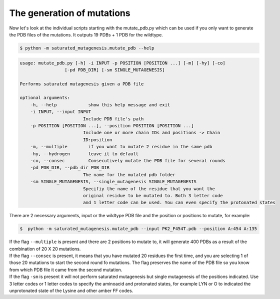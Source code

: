 The generation of mutations
****************************
Now let's look at the individual scripts starting with the mutate_pdb.py which can be used if you only want to generate the PDB files of the mutations. It outputs 19 PDBs + 1 PDB for the wildtype.

.. code-block:: bash

    $ python -m saturated_mutagenesis.mutate_pdb --help
    
.. code-block:: bash

    usage: mutate_pdb.py [-h] -i INPUT -p POSITION [POSITION ...] [-m] [-hy] [-co]
                     [-pd PDB_DIR] [-sm SINGLE_MUTAGENESIS]

    Performs saturated mutagenesis given a PDB file

    optional arguments:
        -h, --help            show this help message and exit
        -i INPUT, --input INPUT
                            Include PDB file's path
        -p POSITION [POSITION ...], --position POSITION [POSITION ...]
                            Include one or more chain IDs and positions -> Chain
                            ID:position
        -m, --multiple        if you want to mutate 2 residue in the same pdb
        -hy, --hydrogen       leave it to default
        -co, --consec         Consecutively mutate the PDB file for several rounds
        -pd PDB_DIR, --pdb_dir PDB_DIR
                            The name for the mutated pdb folder
        -sm SINGLE_MUTAGENESIS, --single_mutagenesis SINGLE_MUTAGENESIS
                            Specifiy the name of the residue that you want the
                            original residue to be mutated to. Both 3 letter code
                            and 1 letter code can be used. You can even specify the protonated states
        
There are 2 necessary arguments, input or the wildtype PDB file and the position or positions to mutate, for example:

.. code-block:: bash

    $  python -m saturated_mutagenesis.mutate_pdb --input PK2_F454T.pdb --position A:454 A:135

| If the flag ``--multiple`` is present and there are 2 positions to mutate to, it will generate 400 PDBs as a result of the combination of 20 X 20 mutations.
| If the flag ``--consec`` is present, it means that you have mutated 20 residues the first time, and you are selecting 1 of those 20 mutations to start the second round fo mutations. The flag preserves the name of the PDB file so you know from which PDB file it came from the second mutation.
| If the flag ``-sm`` is present it will not perform saturated mutagenesis but single mutagenesis of the positions indicated. Use 3 letter codes or 1 letter codes to specify the aminoacid and protonated states, for example LYN or O to indicated the unprotonated state of the Lysine and other amber FF codes. 
